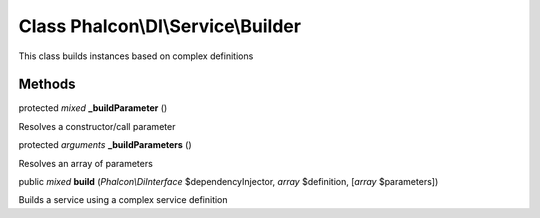 Class **Phalcon\\DI\\Service\\Builder**
=======================================

This class builds instances based on complex definitions


Methods
---------

protected *mixed*  **_buildParameter** ()

Resolves a constructor/call parameter



protected *arguments*  **_buildParameters** ()

Resolves an array of parameters



public *mixed*  **build** (*Phalcon\\DiInterface* $dependencyInjector, *array* $definition, [*array* $parameters])

Builds a service using a complex service definition



